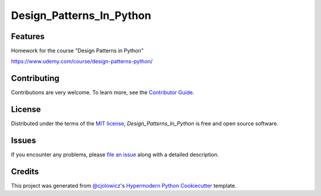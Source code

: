 Design_Patterns_In_Python
=========================

|Tests| |Codecov| |pre-commit| |Black|


.. |Tests| image:: https://github.com/PyExplorer/design_patterns_in_python/workflows/Tests/badge.svg
   :target: https://github.com/PyExplorer/design_patterns_in_python/actions?workflow=Tests
   :alt: Tests
.. |Codecov| image:: https://codecov.io/gh/PyExplorer/design_patterns_in_python/branch/main/graph/badge.svg?token=DZC9SMOSME
   :target: https://codecov.io/gh/PyExplorer/design_patterns_in_python
   :alt: Codecov
.. |pre-commit| image:: https://img.shields.io/badge/pre--commit-enabled-brightgreen?logo=pre-commit&logoColor=white
   :target: https://github.com/pre-commit/pre-commit
   :alt: pre-commit
.. |Black| image:: https://img.shields.io/badge/code%20style-black-000000.svg
   :target: https://github.com/psf/black
   :alt: Black


Features
--------

Homework for the course "Design Patterns in Python"

https://www.udemy.com/course/design-patterns-python/

Contributing
------------

Contributions are very welcome.
To learn more, see the `Contributor Guide`_.


License
-------

Distributed under the terms of the `MIT license`_,
*Design_Patterns_In_Python* is free and open source software.


Issues
------

If you encounter any problems,
please `file an issue`_ along with a detailed description.


Credits
-------

This project was generated from `@cjolowicz`_'s `Hypermodern Python Cookiecutter`_ template.

.. _@cjolowicz: https://github.com/cjolowicz
.. _Cookiecutter: https://github.com/audreyr/cookiecutter
.. _MIT license: https://opensource.org/licenses/MIT
.. _PyPI: https://pypi.org/
.. _Hypermodern Python Cookiecutter: https://github.com/cjolowicz/cookiecutter-hypermodern-python
.. _file an issue: https://github.com/PyExplorer/design_patterns_in_python/issues
.. _pip: https://pip.pypa.io/
.. github-only
.. _Contributor Guide: CONTRIBUTING.rst
.. _Usage: https://design_patterns_in_python.readthedocs.io/en/latest/usage.html
